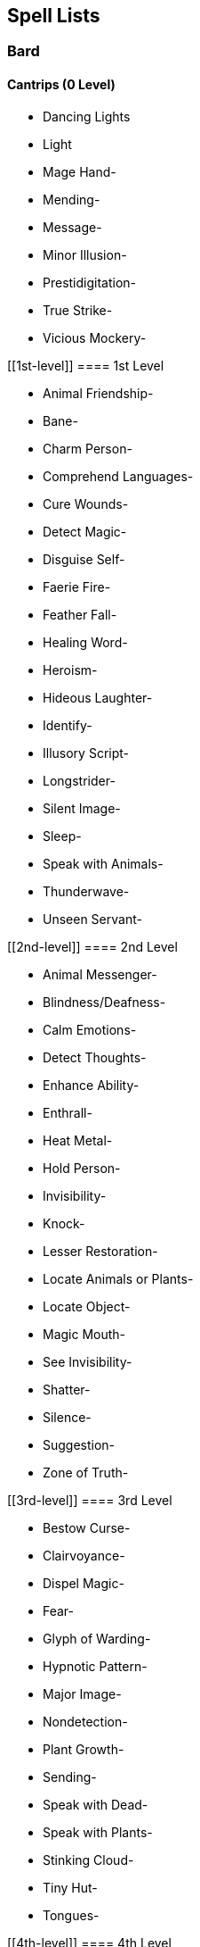 == Spell Lists

=== Bard

==== Cantrips (0 Level)

* Dancing Lights
* Light
* Mage Hand-
* Mending-
* Message-
* Minor Illusion-
* Prestidigitation-
* True Strike-
* Vicious Mockery-

[[1st-level]]
==== 1st Level

* Animal Friendship-
* Bane-
* Charm Person-
* Comprehend Languages-
* Cure Wounds-
* Detect Magic-
* Disguise Self-
* Faerie Fire-
* Feather Fall-
* Healing Word-
* Heroism-
* Hideous Laughter-
* Identify-
* Illusory Script-
* Longstrider-
* Silent Image-
* Sleep-
* Speak with Animals-
* Thunderwave-
* Unseen Servant-

[[2nd-level]]
==== 2nd Level

* Animal Messenger-
* Blindness/Deafness-
* Calm Emotions-
* Detect Thoughts-
* Enhance Ability-
* Enthrall-
* Heat Metal-
* Hold Person-
* Invisibility-
* Knock-
* Lesser Restoration-
* Locate Animals or Plants-
* Locate Object-
* Magic Mouth-
* See Invisibility-
* Shatter-
* Silence-
* Suggestion-
* Zone of Truth-

[[3rd-level]]
==== 3rd Level

* Bestow Curse-
* Clairvoyance-
* Dispel Magic-
* Fear-
* Glyph of Warding-
* Hypnotic Pattern-
* Major Image-
* Nondetection-
* Plant Growth-
* Sending-
* Speak with Dead-
* Speak with Plants-
* Stinking Cloud-
* Tiny Hut-
* Tongues-

[[4th-level]]
==== 4th Level

* Compulsion-
* Confusion-
* Dimension Door-
* Freedom of Movement-
* Greater Invisibility-
* Hallucinatory Terrain-
* Locate Creature-
* Polymorph-

[[5th-level]]
==== 5th Level

* Animate Objects-
* Awaken-
* Dominate Person-
* Dream-
* Geas-
* Greater Restoration-
* Hold Monster-
* Legend Lore-
* Mass Cure Wounds-
* Mislead-
* Modify Memory-
* Planar Binding-
* Raise Dead-
* Scrying-
* Seeming-
* Teleportation Circle-

[[6th-level]]
==== 6th Level

* Eyebite-
* Find the Path-
* Guards and Wards-
* Irresistible Dance-
* Mass Suggestion-
* Programmed Illusion-
* True Seeing-

[[7th-level]]
==== 7th Level

* Arcane Sword-
* Etherealness-
* Forcecage-
* Magnificent Mansion-
* Mirage Arcane-
* Project Image-
* Regenerate-
* Resurrection-
* Symbol-
* Teleport-

[[8th-level]]
==== 8th Level

* Dominate Monster-
* Feebleminded-
* Glibness-
* Mind Blank-
* Power Word Stun-

[[9th-level]]
==== 9th Level

* Foresight-
* Power Word Kill-
* True Polymorph-

=== Cleric Spells

==== Cantrips (0 Level)

* Guidance-
* Light-
* Mending-
* Resistance-
* Sacred Flame-
* Spare the Dying-
* Thaumaturgy-

[[1st-level-1]]
==== 1st Level

* Bane-
* Bless-
* Command-
* Create or Destroy Water-
* Cure Wounds-
* Detect Evil and Good-
* Detect Magic-
* Detect Poison and Disease-
* Guiding Bolt-
* Healing Word-
* Inflict Wounds-
* Protection from Evil and Good-
* Purify Food and Drink-
* Sanctuary-
* Shield of Faith-

[[2nd-level-1]]
==== 2nd Level

* Aid-
* Augury-
* Blindness/Deafness-
* Calm Emotions-
* Continual Flame-
* Enhance Ability-
* Find Traps-
* Gentle Repose-
* Hold Person-
* Lesser Restoration-
* Locate Object-
* Prayer of Healing-
* Protection from Poison-
* Silence-
* Spiritual Weapon-
* Warding Bond-
* Zone of Truth-

[[3rd-level-1]]
==== 3rd Level

* Animate Dead-
* Beacon of Hope-
* Bestow Curse-
* Clairvoyance-
* Create Food and Water-
* Daylight-
* Dispel Magic-
* Glyph of Warding-
* Magic Circle-
* Mass Healing Word-
* Meld into Stone-
* Protection from Energy-
* Remove Curse-
* Revivify-
* Sending-
* Speak with Dead-
* Spirit Guardians-
* Tongues-
* Water Walk-

[[4th-level-1]]
==== 4th Level

* Banishment-
* Control Water-
* Death Ward-
* Divination-
* Freedom of Movement-
* Guardian of Faith-
* Locate Creature-
* Stone Shape-

[[5th-level-1]]
==== 5th Level

* Commune-
* Contagion-
* Dispel Evil and Good-
* Flame Strike-
* Geas-
* Greater Restoration-
* Hallow-
* Insect Plague-
* Legend Lore-
* Mass Cure Wounds-
* Planar Binding-
* Raise Dead-
* Scrying-

[[6th-level-1]]
==== 6th Level

* Blade Barrier-
* Create Undead-
* Find the Path-
* Forbiddance-
* Harm-
* Heal-
* Heroes’ Feast-
* Planar Ally-
* True Seeing-
* Word of Recall-

[[7th-level-1]]
==== 7th Level

* Conjure Celestial-
* Divine Word-
* Etherealness-
* Fire Storm-
* Plane Shift-
* Regenerate-
* Resurrection-
* Symbol-

[[8th-level-1]]
==== 8th Level

* Antimagic Field-
* Control Weather-
* Earthquake-
* Holy Aura-

[[9th-level-1]]
==== 9th Level

* Astral Projection-
* Gate-
* Mass Heal-
* True Resurrection-

=== Druid Spells

==== Cantrips (0 Level)

* Druidcraft-
* Guidance-
* Mending-
* Poison Spray-
* Produce Flame-
* Resistance-
* Shillelagh-

[[1st-level-2]]
==== 1st Level

* Animal Friendship-
* Charm Person-
* Create or Destroy Water-
* Cure Wounds-
* Detect Magic-
* Detect Poison and Disease-
* Entangle-
* Faerie Fire-
* Fog Cloud-
* Goodberry-
* Healing Word-
* Jump-
* Longstrider-
* Purify Food and Drink-
* Speak with Animals-
* Thunderwave-

[[2nd-level-2]]
==== 2nd Level

* Animal Messenger-
* Bearskin-
* Darkvision-
* Enhance Ability-
* Find Traps-
* Flame Blade-
* Flaming Sphere-
* Gust of Wind-
* Heat Metal-
* Hold Person-
* Lesser Restoration-
* Locate Animals or Plants-
* Locate Object-
* Moonbeam-
* Pass without Trace-
* Protection from Poison-
* Spike Growth-

[[3rd-level-2]]
==== 3rd Level

* Call Lightning-
* Conjure Animals-
* Daylight-
* Dispel Magic-
* Meld into Stone-
* Plant Growth-
* Protection from Energy-
* Sleet Storm-
* Speak with Plants-
* Water Breathing-
* Water Walk-
* Wind Wall-

[[4th-level-2]]
==== 4th Level

* Blight-
* Confusion-
* Conjure Minor Elementals-
* Conjure Woodland Beings-
* Control Water-
* Dominate Beast-
* Freedom of Movement-
* Giant Insect-
* Hallucinatory Terrain-
* Ice Storm-
* Locate Creature-
* Polymorph-
* Stone Shape-
* Stoneskin-
* Wall of Fire-

[[5th-level-2]]
==== 5th Level

* Antilife Shell-
* Awaken-
* Commune with Nature-
* Conjure Elemental-
* Contagion-
* Geas-
* Greater Restoration-
* Insect Plague-
* Mass Cure Wounds-
* Planar Binding-
* Reincarnate-
* Scrying-
* Tree Stride-
* Wall of Stone-

[[6th-level-2]]
==== 6th Level

* Conjure Fey-
* Find the Path-
* Heal-
* Heroes’ Feast-
* Move Earth-
* Sunbeam-
* Transport via Plants-
* Wall of Thorns-
* Wind Walk-

[[7th-level-2]]
==== 7th Level

* Fire Storm-
* Mirage Arcane-
* Plane Shift-
* Regenerate-
* Reverse Gravity-

[[8th-level-2]]
==== 8th Level

* Animal Shapes-
* Antipathy/Sympathy-
* Control Weather-
* Earthquake-
* Feeblemind-
* Sunburst-

[[9th-level-2]]
==== 9th Level

* Foresight-
* Shapechange-
* Storm of Vengeance-
* True Resurrection-

=== Paladin Spells

[[1st-level-3]]
==== 1st Level

* Bless-
* Command-
* Cure Wounds-
* Detect Evil and Good-
* Detect Magic-
* Detect Poison and Disease-
* Divine Favor-
* Heroism-
* Protection from Evil and Good-
* Purify Food and Drink-
* Shield of Faith-

[[2nd-level-3]]
==== 2nd Level

* Aid-
* Branding Smite-
* Find Steed-
* Lesser Restoration-
* Locate Object-
* Magic Weapon-
* Protection from Poison-
* Zone of Truth-

[[3rd-level-3]]
==== 3rd Level

* Create Food and Water-
* Daylight-
* Dispel Magic-
* Magic Circle-
* Remove Curse-
* Revivify-

[[4th-level-3]]
==== 4th Level

* Banishment-
* Death Ward-
* Locate Creature-

[[5th-level-3]]
==== 5th Level

* Dispel Evil and Good-
* Geas-
* Raise Dead-

=== Ranger Spells

[[1st-level-4]]
==== 1st Level

* Alarm-
* Animal Friendship-
* Cure Wounds-
* Detect Magic-
* Detect Poison and Disease-
* Fog Cloud-
* Goodberry-
* Hunter's Mark-
* Jump-
* Longstrider-
* Speak with Animals-

[[2nd-level-4]]
==== 2nd Level

* Animal Messenger-
* Barkskin-
* Darkvision-
* Find Traps-
* Lesser Restoration-
* Locate Animals or Plants-
* Locate Object-
* Pass without Trace-
* Protection from Poison-
* Silence-
* Spike Growth-

[[3rd-level-4]]
==== 3rd Level

* Conjure Animals-
* Daylight-
* Nondetection-
* Plant Growth-
* Protection from Energy-
* Speak with Plants-
* Water Breathing-
* Water Walk-
* Wind Wall-

[[4th-level-4]]
==== 4th Level

* Conjure Woodland Beings-
* Freedom of Movement-
* Locate Creature-
* Stoneskin-

[[5th-level-4]]
==== 5th Level

* Commune with Nature-
* Tree Stride-

=== Sorcerer Spells

==== Cantrips (0 Level)

* Acid Splash-
* Chill Touch-
* Dancing Lights-
* Fire Bolt-
* Light-
* Mage Hand-
* Mending-
* Message-
* Minor Illusion-
* Poison Spray-
* Prestidigitation-
* Ray of Frost-
* Shocking Grasp-
* True Strike-

[[1st-level-5]]
==== 1st Level

* Burning Hands-
* Charm Person-
* Color Spray-
* Comprehend Languages-
* Detect Magic-
* Disguise Self-
* Expeditious Retreat-
* False Life-
* Feather Fall-
* Fog Cloud-
* Jump-
* Mage Armor-
* Magic Missile-
* Shield-
* Silent Image-
* Sleep-
* Thunderwave-

[[2nd-level-5]]
==== 2nd Level

* Alter Self-
* Blindness/Deafness-
* Blur-
* Darkness-
* Darkvision-
* Detect Thoughts-
* Enhance Ability-
* Enlarge/Reduce-
* Gust of Wind-
* Hold Person-
* Invisibility-
* Knock-
* Levitate-
* Mirror Image-
* Misty Step-
* Scorching Ray-
* See Invisibility-
* Shatter-
* Spider Climb-
* Suggestion-
* Web-

[[3rd-level-5]]
==== 3rd Level

* Blink-
* Clairvoyance-
* Counterspell-
* Daylight-
* Dispel Magic-
* Fear-
* Fireball-
* Fly-
* Gaseous Form-
* Haste-
* Hypnotic Pattern-
* Lightning Bolt-
* Major Image-
* Protection from Energy-
* Sleet Storm-
* Slow-
* Stinking Cloud-
* Tongues-
* Water Breathing-
* Water Walk-

[[4th-level-5]]
==== 4th Level

* Banishment-
* Blight-
* Confusion-
* Dimension Door-
* Dominate Beast-
* Greater Invisibility-
* Ice Storm-
* Polymorph-
* Stoneskin-
* Wall of Fire-

[[5th-level-5]]
==== 5th Level

* Animate Objects-
* Cloudkill-
* Cone of Cold-
* Creation-
* Dominate Person-
* Hold Monster-
* Insect Plague-
* Seeming-
* Telekinesis-
* Teleportation Circle-
* Wall of Stone-

[[6th-level-3]]
==== 6th Level

* Chain Lightning-
* Circle of Death-
* Disintegrate-
* Eyebite-
* Globe of Invulnerability-
* Mass Suggestion-
* Move Earth-
* Sunbeam-
* True Seeing-

[[7th-level-3]]
==== 7th Level

* Delayed Blast Fireball-
* Etherealness-
* Finger of Death-
* Fire Storm-
* Plane Shift-
* Prismatic Spray-
* Reverse Gravity-
* Teleport-

[[8th-level-3]]
==== 8th Level

* Dominate Monster-
* Earthquake-
* Incendiary Cloud-
* Power Word Stun-
* Sunburst-

[[9th-level-3]]
==== 9th Level

* Gate-
* Meteor Swarm-
* Power Word Kill-
* Time Stop-
* Wish-

=== Warlock Spells

==== Cantrips (0 Level)

* Chill Touch-
* Eldritch  Blast-
* Mage Hand-
* Minor Illusion-
* Poison Spray-
* Prestidigitation-
* True Strike-

[[1st-level-6]]
==== 1st Level

* Charm Person-
* Comprehend Languages-
* Expeditious Retreat-
* Hellish Rebuke-
* Illusory Script-
* Protection from Evil and Good-
* Unseen Servant-

[[2nd-level-6]]
==== 2nd Level

* Darkness-
* Enthrall-
* Hold Person-
* Invisibility-
* Mirror Image-
* Misty Step-
* Ray of Enfeeblement-
* Shatter-
* Spider Climb-
* Suggestion-

[[3rd-level-6]]
==== 3rd Level

* Counterspell-
* Dispel Magic-
* Fear-
* Fly-
* Gaseous Form-
* Hypnotic Pattern-
* Magic Circle-
* Major Image-
* Remove Curse-
* Tongues-
* Vampiric Touch-

[[4th-level-6]]
==== 4th Level

* Banishment-
* Blight-
* Dimension Door-
* Hallucinatory Terrain-

[[5th-level-6]]
==== 5th Level

* Contact Other Plane-
* Dream-
* Hold Monster-
* Scrying-

[[6th-level-4]]
==== 6th Level

* Circle of Death-
* Conjure Fey-
* Create Undead-
* Eyebite-
* Flesh to Stone-
* Mass Suggestion-
* True Seeing-

[[7th-level-4]]
==== 7th Level

* Etherealness-
* Finger of Death-
* Forcecage-
* Plane Shift-

[[8th-level-4]]
==== 8th Level

* Demiplane-
* Dominate Monster-
* Feeblemind-
* Glibness-
* Power Word Stun-

[[9th-level-4]]
==== 9th Level

* Astral Projection-
* Foresight-
* Imprisonment-
* Power Word Kill-
* True Polymorph-

=== Wizard Spells

==== Cantrips (0 Level)

* Acid Splash-
* Chill Touch-
* Dancing Lights-
* Fire Bolt-
* Light-
* Mage Hand-
* Mending-
* Message-
* Minor Illusion-
* Poison Spray-
* Prestidigitation-
* Ray of Frost-
* Shocking Grasp-
* True Strike-

[[1st-level-7]]
==== 1st Level

* Alarm-
* Burning Hands-
* Charm Person-
* Color Spray-
* Comprehend Languages-
* Detect Magic-
* Disguise Self-
* Expeditious Retreat-
* False Life-
* Feather Fall-
* Find Familiar-
* Floating Disk-
* Fog Cloud-
* Grease-
* Hideous Laughter-
* Identify-
* Illusory Script-
* Jump-
* Longstrider-
* Mage Armor-
* Magic Missile-
* Protection from Evil and Good-
* Shield-
* Silent Image-
* Sleep-
* Thunderwave-
* Unseen Servant-

[[2nd-level-7]]
==== 2nd Level

* Acid Arrow-
* Alter Self-
* Arcane Lock-
* Arcanist’s Magic Aura-
* Blindness/Deafness-
* Blur-
* Continual Flame-
* Darkness-
* Darkvision-
* Detect Thoughts-
* Enlarge/Reduce-
* Flaming Sphere-
* Gentle Repose-
* Gust of Wind-
* Hold Person-
* Invisibility-
* Knock-
* Levitate-
* Locate Object-
* Magic Mouth-
* Magic Weapon-
* Mirror Image-
* Misty Step-
* Ray of Enfeeblement-
* Rope Trick-
* Scorching Ray-
* See Invisibility-
* Shatter-
* Spider Climb-
* Suggestion-
* Web-

[[3rd-level-7]]
==== 3rd Level

* Animate Dead-
* Bestow Curse-
* Blink-
* Clairvoyance-
* Counterspell-
* Dispel Magic-
* Fear-
* Fireball-
* Fly-
* Gaseous Form-
* Glyph of Warding-
* Haste-
* Hypnotic Pattern-
* Lightning Bolt-
* Magic Circle-
* Major Image-
* Nondetection-
* Phantom Steed-
* Protection from Energy-
* Remove Curse-
* Sending-
* Sleet Storm-
* Slow-
* Stinking Cloud-
* Tiny Hut-
* Tongues-
* Vampiric Touch-
* Water Breathing-

[[4th-level-7]]
==== 4th Level

* Arcane Eye-
* Banishment-
* Black Tentacles-
* Blight-
* Confusion-
* Conjure Minor Elementals-
* Control Water-
* Dimension Door-
* Fabricate-
* Faithful Hound-
* Fire Shield-
* Greater Invisibility-
* Hallucinatory Terrain-
* Ice Storm-
* Locate Creature-
* Phantasmal Killer-
* Polymorph-
* Private Sanctum-
* Resilient Sphere-
* Secret Chest-
* Stone Shape-
* Stoneskin-
* Wall of Fire-

[[5th-level-7]]
==== 5th Level

* Animate Objects-
* Arcane Hand-
* Cloudkill-
* Cone of Cold-
* Conjure Elemental-
* Contact Other Plane-
* Creation-
* Dominate Person-
* Dream-
* Geas-
* Hold Monster-
* Legend Lore-
* Mislead-
* Modify Memory-
* Passwall-
* Planar Binding-
* Scrying-
* Seeming-
* Telekinesis-
* Telepathic Bond-
* Teleportation Circle-
* Wall of Force-
* Wall of Stone-

[[6th-level-5]]
==== 6th Level

* Chain Lightning-
* Circle of Death-
* Contingency-
* Create Undead-
* Disintegrate-
* Eyebite-
* Flesh to Stone-
* Freezing Sphere-
* Globe of Invulnerability-
* Guards and Wards-
* Instant Summons-
* Irresistible Dance-
* Magic Jar-
* Mass Suggestion-
* Move Earth-
* Programmed Illusion-
* Sunbeam-
* True Seeing-
* Wall of Ice-

[[7th-level-5]]
==== 7th Level

* Arcane Sword-
* Delayed Blast Fireball-
* Etherealness-
* Finger of Death-
* Forcecage-
* Magnificent Mansion-
* Mirage Arcane-
* Plane Shift-
* Prismatic Spray-
* Project Image-
* Reverse Gravity-
* Sequester-
* Simulacrum-
* Symbol-
* Teleport-

[[8th-level-5]]
==== 8th Level

* Antimagic Field-
* Antipathy/Sympathy-
* Clone-
* Control Weather-
* Demiplane-
* Dominate Monster-
* Feeblemind-
* Incendiary Cloud-
* Maze-
* Mind Blank-
* Power Word Stun-
* Sunburst-

[[9th-level-5]]
==== 9th Level

* Astral Projection-
* Foresight-
* Gate-
* Imprisonment-
* Meteor Swarm-
* Power Word Kill-
* Prismatic Wall-
* Shapechange-
* Time Stop-
* True Polymorph-
* Weird-
* Wish-
